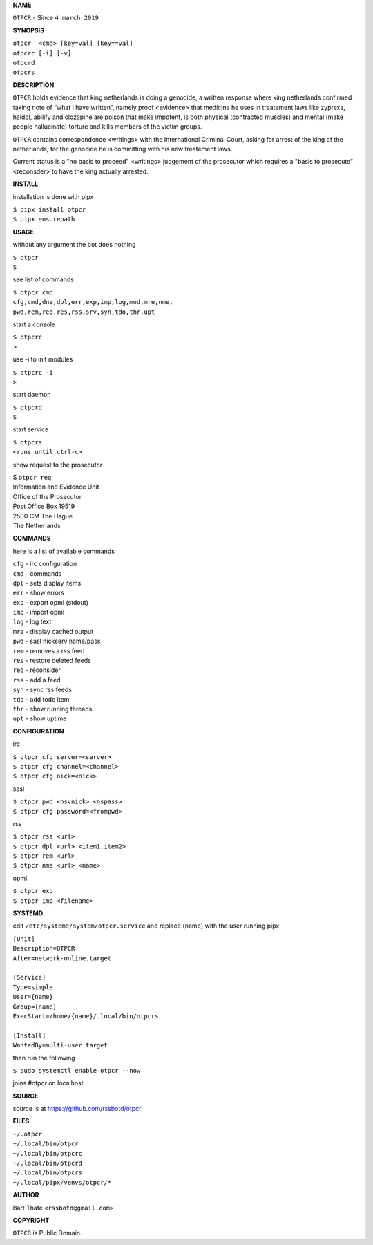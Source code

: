**NAME**


``OTPCR`` - Since ``4 march 2019``


**SYNOPSIS**


| ``otpcr  <cmd> [key=val] [key==val]``
| ``otpcrc [-i] [-v]``
| ``otpcrd`` 
| ``otpcrs``


**DESCRIPTION**


``OTPCR`` holds evidence that king
netherlands is doing a genocide, a
written response where king
netherlands confirmed taking note
of “what i have written”, namely
proof  <evidence> that medicine
he uses in treatement laws like zyprexa,
haldol, abilify and clozapine are
poison that make impotent, is both
physical (contracted muscles) and
mental (make people hallucinate)
torture and kills members of the
victim groups.

``OTPCR`` contains correspondence
<writings> with the International Criminal
Court, asking for arrest of the king of the
netherlands, for the genocide he is committing
with his new treatement laws.

Current status is a "no basis to proceed"
<writings> judgement of the prosecutor which
requires a "basis to prosecute" <reconsder>
to have the king actually arrested.

**INSTALL**

installation is done with pipx

| ``$ pipx install otpcr``
| ``$ pipx ensurepath``

**USAGE**

without any argument the bot does nothing

| ``$ otpcr``
| ``$``

see list of commands

| ``$ otpcr cmd``
| ``cfg,cmd,dne,dpl,err,exp,imp,log,mod,mre,nme,``
| ``pwd,rem,req,res,rss,srv,syn,tdo,thr,upt``


start a console

| ``$ otpcrc``
| ``>``

use -i to init modules

| ``$ otpcrc -i``
| ``>``

start daemon

| ``$ otpcrd``
| ``$``

start service

| ``$ otpcrs``
| ``<runs until ctrl-c>``

show request to the prosecutor

| $ ``otpcr req``
| Information and Evidence Unit
| Office of the Prosecutor
| Post Office Box 19519
| 2500 CM The Hague
| The Netherlands

**COMMANDS**

here is a list of available commands

| ``cfg`` - irc configuration
| ``cmd`` - commands
| ``dpl`` - sets display items
| ``err`` - show errors
| ``exp`` - export opml (stdout)
| ``imp`` - import opml
| ``log`` - log text
| ``mre`` - display cached output
| ``pwd`` - sasl nickserv name/pass
| ``rem`` - removes a rss feed
| ``res`` - restore deleted feeds
| ``req`` - reconsider
| ``rss`` - add a feed
| ``syn`` - sync rss feeds
| ``tdo`` - add todo item
| ``thr`` - show running threads
| ``upt`` - show uptime


**CONFIGURATION**

irc

| ``$ otpcr cfg server=<server>``
| ``$ otpcr cfg channel=<channel>``
| ``$ otpcr cfg nick=<nick>``

sasl

| ``$ otpcr pwd <nsvnick> <nspass>``
| ``$ otpcr cfg password=<frompwd>``

rss

| ``$ otpcr rss <url>``
| ``$ otpcr dpl <url> <item1,item2>``
| ``$ otpcr rem <url>``
| ``$ otpcr nme <url> <name>``

opml

| ``$ otpcr exp``
| ``$ otpcr imp <filename>``

**SYSTEMD**

edit ``/etc/systemd/system/otpcr.service`` and
replace {name} with the user running pipx

| ``[Unit]``
| ``Description=OTPCR``
| ``After=network-online.target``
|
| ``[Service]``
| ``Type=simple``
| ``User={name}``
| ``Group={name}``
| ``ExecStart=/home/{name}/.local/bin/otpcrs``
|
| ``[Install]``
| ``WantedBy=multi-user.target``


then run the following

| ``$ sudo systemctl enable otpcr --now``

joins #otpcr on localhost


**SOURCE**


source is at https://github.com/rssbotd/otpcr


**FILES**

| ``~/.otpcr``
| ``~/.local/bin/otpcr``
| ``~/.local/bin/otpcrc``
| ``~/.local/bin/otpcrd``
| ``~/.local/bin/otpcrs``
| ``~/.local/pipx/venvs/otpcr/*``


**AUTHOR**

| Bart Thate ``<rssbotd@gmail.com>``


**COPYRIGHT**

| ``OTPCR`` is Public Domain.
